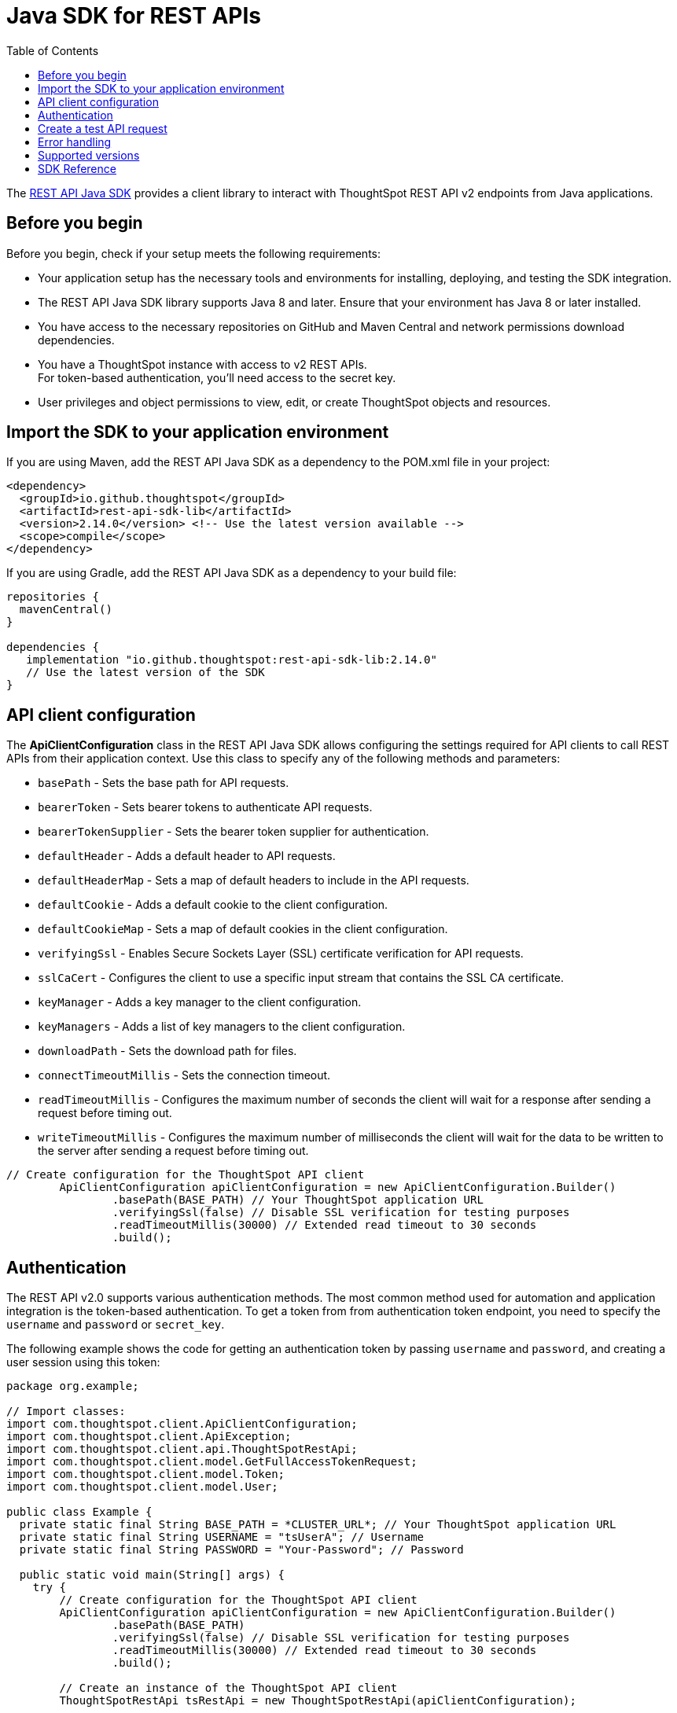 = Java SDK for REST APIs
:toc: true
:toclevels: 3

:page-title: REST API Java SDK
:page-pageid: rest-api-sdk-java
:page-description: Use the Java client libraries to call REST APIs from your web application.

The link:https://github.com/thoughtspot/rest-api-sdk/tree/release/sdks/java[REST API Java SDK, window=+blank] provides a client library to interact with ThoughtSpot REST API v2 endpoints from Java applications.

== Before you begin

Before you begin, check if your setup meets the following requirements:

* Your application setup has the necessary tools and environments for installing, deploying, and testing the SDK integration.
* The REST API Java SDK library supports Java 8 and later. Ensure that your environment has Java 8 or later installed.
* You have access to the necessary repositories on GitHub and Maven Central and network permissions download dependencies.
* You have a ThoughtSpot instance with access to v2 REST APIs.  +
For token-based authentication, you'll need access to the secret key.
* User privileges and object permissions to view, edit, or create ThoughtSpot objects and resources.

== Import the SDK to your application environment

If you are using Maven, add the REST API Java SDK as a dependency to the POM.xml file in your project:

[source,xml]
----
<dependency>
  <groupId>io.github.thoughtspot</groupId>
  <artifactId>rest-api-sdk-lib</artifactId>
  <version>2.14.0</version> <!-- Use the latest version available -->
  <scope>compile</scope>
</dependency>
----

If you are using Gradle, add the REST API Java SDK as a dependency to your build file:

[source,]
----
repositories {
  mavenCentral()
}

dependencies {
   implementation "io.github.thoughtspot:rest-api-sdk-lib:2.14.0"
   // Use the latest version of the SDK
}
----

== API client configuration

The **ApiClientConfiguration** class in the REST API Java SDK allows configuring the settings required for API clients to call REST APIs from their application context. Use this class to specify any of the following methods and parameters:

* `basePath` - Sets the base path for API requests.
* `bearerToken` - Sets bearer tokens to authenticate API requests.
* `bearerTokenSupplier` - Sets the bearer token supplier for authentication.
* `defaultHeader` -  Adds a default header to API requests.
* `defaultHeaderMap` - Sets a map of default headers to include in the API requests.
* `defaultCookie` - Adds a default cookie to the client configuration.
* `defaultCookieMap` - Sets a map of default cookies in the client configuration.
* `verifyingSsl` - Enables Secure Sockets Layer (SSL) certificate verification for API requests.
* `sslCaCert` - Configures the client to use a specific input stream that contains the SSL CA certificate.
* `keyManager` - Adds a key manager to the client configuration.
* `keyManagers` - Adds a list of key managers to the client configuration.
* `downloadPath` - Sets the download path for files.
* `connectTimeoutMillis` - Sets the connection timeout.
* `readTimeoutMillis` - Configures the maximum number of seconds the client will wait for a response after sending a request before timing out.
* `writeTimeoutMillis` - Configures the maximum number of milliseconds the client will wait for the data to be written to the server after sending a request before timing out.

[source,Java]
----
// Create configuration for the ThoughtSpot API client
        ApiClientConfiguration apiClientConfiguration = new ApiClientConfiguration.Builder()
                .basePath(BASE_PATH) // Your ThoughtSpot application URL
                .verifyingSsl(false) // Disable SSL verification for testing purposes
                .readTimeoutMillis(30000) // Extended read timeout to 30 seconds
                .build();

----

== Authentication

The REST API v2.0 supports various authentication methods. The most common method used for automation and application integration is the token-based authentication. To get a token from from authentication token endpoint, you need to specify the `username` and `password` or `secret_key`.

The following example shows the code for getting an authentication token by passing `username` and `password`, and creating a user session using this token:

[source,Java]
----
package org.example;

// Import classes:
import com.thoughtspot.client.ApiClientConfiguration;
import com.thoughtspot.client.ApiException;
import com.thoughtspot.client.api.ThoughtSpotRestApi;
import com.thoughtspot.client.model.GetFullAccessTokenRequest;
import com.thoughtspot.client.model.Token;
import com.thoughtspot.client.model.User;

public class Example {
  private static final String BASE_PATH = *CLUSTER_URL*; // Your ThoughtSpot application URL
  private static final String USERNAME = "tsUserA"; // Username
  private static final String PASSWORD = "Your-Password"; // Password

  public static void main(String[] args) {
    try {
        // Create configuration for the ThoughtSpot API client
        ApiClientConfiguration apiClientConfiguration = new ApiClientConfiguration.Builder()
                .basePath(BASE_PATH)
                .verifyingSsl(false) // Disable SSL verification for testing purposes
                .readTimeoutMillis(30000) // Extended read timeout to 30 seconds
                .build();

        // Create an instance of the ThoughtSpot API client
        ThoughtSpotRestApi tsRestApi = new ThoughtSpotRestApi(apiClientConfiguration);

        // Authenticate the user and retrieve the full access token
        GetFullAccessTokenRequest getFullAccessTokenRequest = new GetFullAccessTokenRequest()
                .username(USERNAME)
                .password(PASSWORD);
        Token response = tsRestApi.getFullAccessToken(getFullAccessTokenRequest);

        // Update the API client configuration with the access token
        apiClientConfiguration = apiClientConfiguration.toBuilder()
                .bearerTokenSupplier(response::getToken) // You can pass your own token supplier here
                .build();

        // Apply the updated configuration to the ThoughtSpot API client
        tsRestApi.applyApiClientConfiguration(apiClientConfiguration);

       // Current user information
        User currentUser = tsRestApi.getCurrentUserInfo();
        System.out.println("Current User: " + currentUser.toJson());

        // Optionally, use .{REQUEST}WithHttpInfo() to get response details
        ApiResponse<User> currentUserResponse = tsRestApi.getCurrentUserInfoWithHttpInfo();
        System.out.println("Current User: " + currentUserResponse.getData().toString());
        System.out.println("Status code: " + currentUserResponse.getStatusCode());
        System.out.println("Response headers: " + currentUserResponse.getHeaders().toString());
    } catch (ApiException e) {
        System.err.println("Exception when calling ThoughtSpot API");
        System.err.println("Status code: " + e.getCode());
        System.err.println("Reason: " + e.getResponseBody());
        System.err.println("Response headers: " + e.getResponseHeaders());
        e.printStackTrace();
    }
  }
}
----

You can also obtain a token by sending `username` and `secret_key` in your authentication token request. The secret key is generated when xref:trusted-auth-secret-key.adoc[*Trusted authentication* is enabled] on your instance and can be viewed on the *Develop* > *Security Settings* page.

The following example shows the code for getting an authentication token by passing `username` and `secret_key`, and creating a user session using this token:

[source,Java]
----
package org.example;

// Import classes:
import com.thoughtspot.client.ApiClientConfiguration;
import com.thoughtspot.client.ApiException;
import com.thoughtspot.client.api.ThoughtSpotRestApi;
import com.thoughtspot.client.model.GetFullAccessTokenRequest;
import com.thoughtspot.client.model.Token;
import com.thoughtspot.client.model.User;

public class Example {
  private static final String BASE_PATH = *CLUSTER_URL*; // Your ThoughtSpot application URL
  private static final String USERNAME = "tsUserA"; // Username
  private static final String SECRET_KEY = "YOUR_SECRET_KEY"; // Secret key generated for your instance

  public static void main(String[] args) {
    try {
        // Create configuration for the ThoughtSpot API client
        ApiClientConfiguration apiClientConfiguration = new ApiClientConfiguration.Builder()
                .basePath(BASE_PATH)
                .verifyingSsl(false) // Disable SSL verification for testing only
                .readTimeoutMillis(30000)
                .build();

        // Create an instance of the ThoughtSpot API client
        ThoughtSpotRestApi tsRestApi = new ThoughtSpotRestApi(apiClientConfiguration);

        // Authenticate the user and retrieve the full access token using secret_key
        GetFullAccessTokenRequest getFullAccessTokenRequest = new GetFullAccessTokenRequest()
                .username(USERNAME)
                .secretKey(SECRET_KEY); // Use secretKey. Do not use password

        Token response = tsRestApi.getFullAccessToken(getFullAccessTokenRequest);

        // Update the API client configuration with the access token
        apiClientConfiguration = apiClientConfiguration.toBuilder()
                .bearerTokenSupplier(response::getToken)
                .build();

        // Apply the updated configuration to the ThoughtSpot API client
        tsRestApi.applyApiClientConfiguration(apiClientConfiguration);

        // Current user information
        User currentUser = tsRestApi.getCurrentUserInfo();
        System.out.println("Current User: " + currentUser.toJson());
    } catch (ApiException e) {
        System.err.println("Exception when calling ThoughtSpot API");
        System.err.println("Status code: " + e.getCode());
        System.err.println("Reason: " + e.getResponseBody());
        System.err.println("Response headers: " + e.getResponseHeaders());
        e.printStackTrace();
    }
  }
}
----

== Create a test API request

Make a test API call to test the integration and verify the response.

In this example, we'll use the `CreateUserRequest` object to create a user.

[source, Java]
----
package org.example;

import com.thoughtspot.client.ApiClientConfiguration;
import com.thoughtspot.client.ApiException;
import com.thoughtspot.client.api.ThoughtSpotRestApi;
import com.thoughtspot.client.model.CreateUserRequest;
import com.thoughtspot.client.model.User;

public class AddUserExample {
    private static final String BASE_PATH = *CLUSTER_URL*; // Your ThoughtSpot application instance
    private static final String BEARER_TOKEN = "YOUR_AUTH_TOKEN"; // Token obtained from ThoughtSpot to authorize your API calls

    public static void main(String[] args) {
        try {
            // Configure the API client with the bearer token
            ApiClientConfiguration apiClientConfiguration = new ApiClientConfiguration.Builder()
                    .basePath(BASE_PATH)
                    .bearerTokenSupplier(() -> BEARER_TOKEN)
                    .verifyingSsl(false) // For testing only; enable SSL in production
                    .readTimeoutMillis(30000)
                    .build();

            // Create an instance of the ThoughtSpot API client
            ThoughtSpotRestApi tsRestApi = new ThoughtSpotRestApi(apiClientConfiguration);

            // Build the user creation request
            CreateUserRequest createUserRequest = new CreateUserRequest()
                    .name("UserA@example.com")
                    .displayName("User A")
                    .password("StrongPassword123!") // Set an initial password
                    .groupIdentifiers(Arrays.asList("sales", "marketing")) // Optional: assign groups
                    .addOrgIdentifiersItem(Org_ID); // Optional: set Org ID if using a multi-tenant instance

            // Create the user
            User createdUser = tsRestApi.createUser(createUserRequest);

            // Output the created user details
            System.out.println("User created: " + createdUser.toJson());
        } catch (ApiException e) {
            System.err.println("Exception when calling ThoughtSpot API");
            System.err.println("Status code: " + e.getCode());
            System.err.println("Reason: " + e.getResponseBody());
            System.err.println("Response headers: " + e.getResponseHeaders());
            e.printStackTrace();
        }
    }
}
----

== Error handling

The SDK raises an exception when an API request fails. Inspect the HTTP status code, response body, and response headers to determine the cause of the failure and respond appropriately. Catching exceptions is a standard way to handle these errors. The code samples in this document show how to handle errors using the `ApiException` class.

== Supported versions

Note the recommendation of Java SDK:

[width="100%" cols="2,4"]
[options='header']
|====
|ThoughtSpot release version|Supported SDK version
a|ThoughtSpot Software: 10.10.0.sw | v2.15.1 or later
|====


== SDK Reference

[width="100%" cols="3,5"]
[options='header']

|=====
|Method|HTTP request
|link:ThoughtSpotRestApi.md#activateUser[activateUser, window=_blank] |*POST*
/api/rest/2.0/users/activate

|link:https://github.com/thoughtspot/rest-api-sdk/blob/release/sdks/java/docs/ThoughtSpotRestApi.md#assignChangeAuthor[assignChangeAuthor^]
|*POST* /api/rest/2.0/security/metadata/assign

|link:https://github.com/thoughtspot/rest-api-sdk/blob/release/sdks/java/docs/ThoughtSpotRestApi.md#assignTag[assignTag^] |*POST*
/api/rest/2.0/tags/assign

|link:https://github.com/thoughtspot/rest-api-sdk/blob/release/sdks/java/docs/ThoughtSpotRestApi.md#changeUserPassword[changeUserPassword^]
|*POST* /api/rest/2.0/users/change-password

|link:https://github.com/thoughtspot/rest-api-sdk/blob/release/sdks/java/docs/ThoughtSpotRestApi.md#commitBranch[commitBranch^] |*POST*
/api/rest/2.0/vcs/git/branches/commit

|link:https://github.com/thoughtspot/rest-api-sdk/blob/release/sdks/java/docs/ThoughtSpotRestApi.md#convertWorksheetToModel[convertWorksheetToModel^]
|*POST* /api/rest/2.0/metadata/worksheets/convert

|link:https://github.com/thoughtspot/rest-api-sdk/blob/release/sdks/java/docs/ThoughtSpotRestApi.md#copyObject[copyObject^] |*POST*
/api/rest/2.0/metadata/copyobject

|link:https://github.com/thoughtspot/rest-api-sdk/blob/release/sdks/java/docs/ThoughtSpotRestApi.md#createConfig[createConfig^] |*POST*
/api/rest/2.0/vcs/git/config/create

|link:https://github.com/thoughtspot/rest-api-sdk/blob/release/sdks/java/docs/ThoughtSpotRestApi.md#createConnection[createConnection^] |*POST*
/api/rest/2.0/connection/create

|link:https://github.com/thoughtspot/rest-api-sdk/blob/release/sdks/java/docs/ThoughtSpotRestApi.md#createConversation[createConversation^]
|*POST* /api/rest/2.0/ai/conversation/create

|link:https://github.com/thoughtspot/rest-api-sdk/blob/release/sdks/java/docs/ThoughtSpotRestApi.md#createCustomAction[createCustomAction^]
|*POST* /api/rest/2.0/customization/custom-actions

|link:https://github.com/thoughtspot/rest-api-sdk/blob/release/sdks/java/docs/ThoughtSpotRestApi.md#createOrg[createOrg^] |*POST*
/api/rest/2.0/orgs/create

|link:https://github.com/thoughtspot/rest-api-sdk/blob/release/sdks/java/docs/ThoughtSpotRestApi.md#createRole[createRole^] |*POST*
/api/rest/2.0/roles/create

|link:https://github.com/thoughtspot/rest-api-sdk/blob/release/sdks/java/docs/ThoughtSpotRestApi.md#createSchedule[createSchedule^] |*POST*
/api/rest/2.0/schedules/create

|link:https://github.com/thoughtspot/rest-api-sdk/blob/release/sdks/java/docs/ThoughtSpotRestApi.md#createTag[createTag^] |*POST*
/api/rest/2.0/tags/create

|link:https://github.com/thoughtspot/rest-api-sdk/blob/release/sdks/java/docs/ThoughtSpotRestApi.md#createUser[createUser^] |*POST*
/api/rest/2.0/users/create

|link:https://github.com/thoughtspot/rest-api-sdk/blob/release/sdks/java/docs/ThoughtSpotRestApi.md#createUserGroup[createUserGroup^] |*POST*
/api/rest/2.0/groups/create

|link:https://github.com/thoughtspot/rest-api-sdk/blob/release/sdks/java/docs/ThoughtSpotRestApi.md#dbtConnection[dbtConnection^] |*POST*
/api/rest/2.0/dbt/dbt-connection

|link:https://github.com/thoughtspot/rest-api-sdk/blob/release/sdks/java/docs/ThoughtSpotRestApi.md#dbtGenerateSyncTml[dbtGenerateSyncTml^]
|*POST* /api/rest/2.0/dbt/generate-sync-tml

|link:https://github.com/thoughtspot/rest-api-sdk/blob/release/sdks/java/docs/ThoughtSpotRestApi.md#dbtGenerateTml[dbtGenerateTml^] |*POST*
/api/rest/2.0/dbt/generate-tml

|link:https://github.com/thoughtspot/rest-api-sdk/blob/release/sdks/java/docs/ThoughtSpotRestApi.md#dbtSearch[dbtSearch^] |*POST*
/api/rest/2.0/dbt/search

|link:https://github.com/thoughtspot/rest-api-sdk/blob/release/sdks/java/docs/ThoughtSpotRestApi.md#deactivateUser[deactivateUser^] |*POST*
/api/rest/2.0/users/deactivate

|link:https://github.com/thoughtspot/rest-api-sdk/blob/release/sdks/java/docs/ThoughtSpotRestApi.md#deleteConfig[deleteConfig^] |*POST*
/api/rest/2.0/vcs/git/config/delete

|link:https://github.com/thoughtspot/rest-api-sdk/blob/release/sdks/java/docs/ThoughtSpotRestApi.md#deleteConnection[deleteConnection^] |*POST*
/api/rest/2.0/connection/delete

|link:https://github.com/thoughtspot/rest-api-sdk/blob/release/sdks/java/docs/ThoughtSpotRestApi.md#deleteConnectionV2[deleteConnectionV2^]
|*POST* /api/rest/2.0/connections/\{connection_identifier}/delete

|link:https://github.com/thoughtspot/rest-api-sdk/blob/release/sdks/java/docs/ThoughtSpotRestApi.md#deleteCustomAction[deleteCustomAction^]
|*POST*
/api/rest/2.0/customization/custom-actions/\{custom_action_identifier}/delete

|link:https://github.com/thoughtspot/rest-api-sdk/blob/release/sdks/java/docs/ThoughtSpotRestApi.md#deleteDbtConnection[deleteDbtConnection^]
|*POST* /api/rest/2.0/dbt/\{dbt_connection_identifier}/delete

|link:https://github.com/thoughtspot/rest-api-sdk/blob/release/sdks/java/docs/ThoughtSpotRestApi.md#deleteMetadata[deleteMetadata^] |*POST*
/api/rest/2.0/metadata/delete

|link:https://github.com/thoughtspot/rest-api-sdk/blob/release/sdks/java/docs/ThoughtSpotRestApi.md#deleteOrg[deleteOrg^] |*POST*
/api/rest/2.0/orgs/\{org_identifier}/delete

|link:https://github.com/thoughtspot/rest-api-sdk/blob/release/sdks/java/docs/ThoughtSpotRestApi.md#deleteRole[deleteRole^] |*POST*
/api/rest/2.0/roles/\{role_identifier}/delete

|link:https://github.com/thoughtspot/rest-api-sdk/blob/release/sdks/java/docs/ThoughtSpotRestApi.md#deleteSchedule[deleteSchedule^] |*POST*
/api/rest/2.0/schedules/\{schedule_identifier}/delete

|link:https://github.com/thoughtspot/rest-api-sdk/blob/release/sdks/java/docs/ThoughtSpotRestApi.md#deleteTag[deleteTag^] |*POST*
/api/rest/2.0/tags/\{tag_identifier}/delete

|link:https://github.com/thoughtspot/rest-api-sdk/blob/release/sdks/java/docs/ThoughtSpotRestApi.md#deleteUser[deleteUser^] |*POST*
/api/rest/2.0/users/\{user_identifier}/delete

|link:https://github.com/thoughtspot/rest-api-sdk/blob/release/sdks/java/docs/ThoughtSpotRestApi.md#deleteUserGroup[deleteUserGroup^] |*POST*
/api/rest/2.0/groups/\{group_identifier}/delete

|link:https://github.com/thoughtspot/rest-api-sdk/blob/release/sdks/java/docs/ThoughtSpotRestApi.md#deployCommit[deployCommit^] |*POST*
/api/rest/2.0/vcs/git/commits/deploy

|link:https://github.com/thoughtspot/rest-api-sdk/blob/release/sdks/java/docs/ThoughtSpotRestApi.md#downloadConnectionMetadataChanges[downloadConnectionMetadataChanges^]
|*POST*
/api/rest/2.0/connections/download-connection-metadata-changes/\{connection_identifier}

|link:https://github.com/thoughtspot/rest-api-sdk/blob/release/sdks/java/docs/ThoughtSpotRestApi.md#exportAnswerReport[exportAnswerReport^]
|*POST* /api/rest/2.0/report/answer

|link:https://github.com/thoughtspot/rest-api-sdk/blob/release/sdks/java/docs/ThoughtSpotRestApi.md#exportLiveboardReport[exportLiveboardReport^]
|*POST* /api/rest/2.0/report/liveboard

|link:https://github.com/thoughtspot/rest-api-sdk/blob/release/sdks/java/docs/ThoughtSpotRestApi.md#exportMetadataTML[exportMetadataTML^]
|*POST* /api/rest/2.0/metadata/tml/export

|link:https://github.com/thoughtspot/rest-api-sdk/blob/release/sdks/java/docs/ThoughtSpotRestApi.md#exportMetadataTMLBatched[exportMetadataTMLBatched^]
|*POST* /api/rest/2.0/metadata/tml/export/batch

|link:https://github.com/thoughtspot/rest-api-sdk/blob/release/sdks/java/docs/ThoughtSpotRestApi.md#fetchAnswerData[fetchAnswerData^] |*POST*
/api/rest/2.0/metadata/answer/data

|link:https://github.com/thoughtspot/rest-api-sdk/blob/release/sdks/java/docs/ThoughtSpotRestApi.md#fetchAnswerSqlQuery[fetchAnswerSqlQuery^]
|*POST* /api/rest/2.0/metadata/answer/sql

|link:https://github.com/thoughtspot/rest-api-sdk/blob/release/sdks/java/docs/ThoughtSpotRestApi.md#fetchAsyncImportTaskStatus[fetchAsyncImportTaskStatus^]
|*POST* /api/rest/2.0/metadata/tml/async/status

|link:https://github.com/thoughtspot/rest-api-sdk/blob/release/sdks/java/docs/ThoughtSpotRestApi.md#fetchConnectionDiffStatus[fetchConnectionDiffStatus^]
|*POST*
/api/rest/2.0/connections/fetch-connection-diff-status/\{connection_identifier}

|link:https://github.com/thoughtspot/rest-api-sdk/blob/release/sdks/java/docs/ThoughtSpotRestApi.md#fetchLiveboardData[fetchLiveboardData^]
|*POST* /api/rest/2.0/metadata/liveboard/data

|link:https://github.com/thoughtspot/rest-api-sdk/blob/release/sdks/java/docs/ThoughtSpotRestApi.md#fetchLiveboardSqlQuery[fetchLiveboardSqlQuery^]
|*POST* /api/rest/2.0/metadata/liveboard/sql

|link:https://github.com/thoughtspot/rest-api-sdk/blob/release/sdks/java/docs/ThoughtSpotRestApi.md#fetchLogs[fetchLogs^] |*POST*
/api/rest/2.0/logs/fetch

|link:https://github.com/thoughtspot/rest-api-sdk/blob/release/sdks/java/docs/ThoughtSpotRestApi.md#fetchPermissionsOfPrincipals[fetchPermissionsOfPrincipals^]
|*POST* /api/rest/2.0/security/principals/fetch-permissions

|link:https://github.com/thoughtspot/rest-api-sdk/blob/release/sdks/java/docs/ThoughtSpotRestApi.md#fetchPermissionsOnMetadata[fetchPermissionsOnMetadata^]
|*POST* /api/rest/2.0/security/metadata/fetch-permissions

|link:https://github.com/thoughtspot/rest-api-sdk/blob/release/sdks/java/docs/ThoughtSpotRestApi.md#forceLogoutUsers[forceLogoutUsers^] |*POST*
/api/rest/2.0/users/force-logout

|link:https://github.com/thoughtspot/rest-api-sdk/blob/release/sdks/java/docs/ThoughtSpotRestApi.md#getCurrentUserInfo[getCurrentUserInfo^]
|*GET* /api/rest/2.0/auth/session/user

|link:https://github.com/thoughtspot/rest-api-sdk/blob/release/sdks/java/docs/ThoughtSpotRestApi.md#getCurrentUserToken[getCurrentUserToken^]
|*GET* /api/rest/2.0/auth/session/token

|link:https://github.com/thoughtspot/rest-api-sdk/blob/release/sdks/java/docs/ThoughtSpotRestApi.md#getCustomAccessToken[getCustomAccessToken^]
|*POST* /api/rest/2.0/auth/token/custom

|link:https://github.com/thoughtspot/rest-api-sdk/blob/release/sdks/java/docs/ThoughtSpotRestApi.md#getFullAccessToken[getFullAccessToken^]
|*POST* /api/rest/2.0/auth/token/full

|link:https://github.com/thoughtspot/rest-api-sdk/blob/release/sdks/java/docs/ThoughtSpotRestApi.md#getObjectAccessToken[getObjectAccessToken^]
|*POST* /api/rest/2.0/auth/token/object

|link:https://github.com/thoughtspot/rest-api-sdk/blob/release/sdks/java/docs/ThoughtSpotRestApi.md#getSystemConfig[getSystemConfig^] |*GET*
/api/rest/2.0/system/config

|link:https://github.com/thoughtspot/rest-api-sdk/blob/release/sdks/java/docs/ThoughtSpotRestApi.md#getSystemInformation[getSystemInformation^]
|*GET* /api/rest/2.0/system

|link:https://github.com/thoughtspot/rest-api-sdk/blob/release/sdks/java/docs/ThoughtSpotRestApi.md#getSystemOverrideInfo[getSystemOverrideInfo^]
|*GET* /api/rest/2.0/system/config-overrides

|link:https://github.com/thoughtspot/rest-api-sdk/blob/release/sdks/java/docs/ThoughtSpotRestApi.md#importMetadataTML[importMetadataTML^]
|*POST* /api/rest/2.0/metadata/tml/import

|link:https://github.com/thoughtspot/rest-api-sdk/blob/release/sdks/java/docs/ThoughtSpotRestApi.md#importMetadataTMLAsync[importMetadataTMLAsync^]
|*POST* /api/rest/2.0/metadata/tml/async/import

|link:https://github.com/thoughtspot/rest-api-sdk/blob/release/sdks/java/docs/ThoughtSpotRestApi.md#importUserGroups[importUserGroups^] |*POST*
/api/rest/2.0/groups/import

|link:https://github.com/thoughtspot/rest-api-sdk/blob/release/sdks/java/docs/ThoughtSpotRestApi.md#importUsers[importUsers^] |*POST*
/api/rest/2.0/users/import

|link:https://github.com/thoughtspot/rest-api-sdk/blob/release/sdks/java/docs/ThoughtSpotRestApi.md#login[login^] |*POST*
/api/rest/2.0/auth/session/login

|link:https://github.com/thoughtspot/rest-api-sdk/blob/release/sdks/java/docs/ThoughtSpotRestApi.md#logout[logout^] |*POST*
/api/rest/2.0/auth/session/logout

|link:https://github.com/thoughtspot/rest-api-sdk/blob/release/sdks/java/docs/ThoughtSpotRestApi.md#queryGetDecomposedQuery[queryGetDecomposedQuery^]
|*POST* /api/rest/2.0/ai/analytical-questions

|link:https://github.com/thoughtspot/rest-api-sdk/blob/release/sdks/java/docs/ThoughtSpotRestApi.md#resetUserPassword[resetUserPassword^]
|*POST* /api/rest/2.0/users/reset-password

|link:https://github.com/thoughtspot/rest-api-sdk/blob/release/sdks/java/docs/ThoughtSpotRestApi.md#revertCommit[revertCommit^] |*POST*
/api/rest/2.0/vcs/git/commits/\{commit_id}/revert

|link:https://github.com/thoughtspot/rest-api-sdk/blob/release/sdks/java/docs/ThoughtSpotRestApi.md#revokeToken[revokeToken^] |*POST*
/api/rest/2.0/auth/token/revoke

|link:https://github.com/thoughtspot/rest-api-sdk/blob/release/sdks/java/docs/ThoughtSpotRestApi.md#searchCommits[searchCommits^] |*POST*
/api/rest/2.0/vcs/git/commits/search

|link:https://github.com/thoughtspot/rest-api-sdk/blob/release/sdks/java/docs/ThoughtSpotRestApi.md#searchConfig[searchConfig^] |*POST*
/api/rest/2.0/vcs/git/config/search

|link:https://github.com/thoughtspot/rest-api-sdk/blob/release/sdks/java/docs/ThoughtSpotRestApi.md#searchConnection[searchConnection^] |*POST*
/api/rest/2.0/connection/search

|link:https://github.com/thoughtspot/rest-api-sdk/blob/release/sdks/java/docs/ThoughtSpotRestApi.md#searchCustomActions[searchCustomActions^]
|*POST* /api/rest/2.0/customization/custom-actions/search

|link:https://github.com/thoughtspot/rest-api-sdk/blob/release/sdks/java/docs/ThoughtSpotRestApi.md#searchData[searchData^] |*POST*
/api/rest/2.0/searchdata

|link:https://github.com/thoughtspot/rest-api-sdk/blob/release/sdks/java/docs/ThoughtSpotRestApi.md#searchMetadata[searchMetadata^] |*POST*
/api/rest/2.0/metadata/search

|link:https://github.com/thoughtspot/rest-api-sdk/blob/release/sdks/java/docs/ThoughtSpotRestApi.md#searchOrgs[searchOrgs^] |*POST*
/api/rest/2.0/orgs/search

|link:https://github.com/thoughtspot/rest-api-sdk/blob/release/sdks/java/docs/ThoughtSpotRestApi.md#searchRoles[searchRoles^] |*POST*
/api/rest/2.0/roles/search

|link:https://github.com/thoughtspot/rest-api-sdk/blob/release/sdks/java/docs/ThoughtSpotRestApi.md#searchSchedules[searchSchedules^] |*POST*
/api/rest/2.0/schedules/search

|link:https://github.com/thoughtspot/rest-api-sdk/blob/release/sdks/java/docs/ThoughtSpotRestApi.md#searchTags[searchTags^] |*POST*
/api/rest/2.0/tags/search

|link:https://github.com/thoughtspot/rest-api-sdk/blob/release/sdks/java/docs/ThoughtSpotRestApi.md#searchUserGroups[searchUserGroups^] |*POST*
/api/rest/2.0/groups/search

|link:https://github.com/thoughtspot/rest-api-sdk/blob/release/sdks/java/docs/ThoughtSpotRestApi.md#searchUsers[searchUsers^] |*POST*
/api/rest/2.0/users/search

|link:https://github.com/thoughtspot/rest-api-sdk/blob/release/sdks/java/docs/ThoughtSpotRestApi.md#sendMessage[sendMessage^] |*POST*
/api/rest/2.0/ai/conversation/\{conversation_identifier}/converse

|link:https://github.com/thoughtspot/rest-api-sdk/blob/release/sdks/java/docs/ThoughtSpotRestApi.md#shareMetadata[shareMetadata^] |*POST*
/api/rest/2.0/security/metadata/share

|link:https://github.com/thoughtspot/rest-api-sdk/blob/release/sdks/java/docs/ThoughtSpotRestApi.md#singleAnswer[singleAnswer^] |*POST*
/api/rest/2.0/ai/answer/create

|link:https://github.com/thoughtspot/rest-api-sdk/blob/release/sdks/java/docs/ThoughtSpotRestApi.md#unassignTag[unassignTag^] |*POST*
/api/rest/2.0/tags/unassign

|link:https://github.com/thoughtspot/rest-api-sdk/blob/release/sdks/java/docs/ThoughtSpotRestApi.md#updateConfig[updateConfig^] |*POST*
/api/rest/2.0/vcs/git/config/update

|link:https://github.com/thoughtspot/rest-api-sdk/blob/release/sdks/java/docs/ThoughtSpotRestApi.md#updateConnection[updateConnection^] |*POST*
/api/rest/2.0/connection/update

|link:https://github.com/thoughtspot/rest-api-sdk/blob/release/sdks/java/docs/ThoughtSpotRestApi.md#updateConnectionV2[updateConnectionV2^]
|*POST* /api/rest/2.0/connections/\{connection_identifier}/update

|link:https://github.com/thoughtspot/rest-api-sdk/blob/release/sdks/java/docs/ThoughtSpotRestApi.md#updateCustomAction[updateCustomAction^]
|*POST*
/api/rest/2.0/customization/custom-actions/\{custom_action_identifier}/update

|link:https://github.com/thoughtspot/rest-api-sdk/blob/release/sdks/java/docs/ThoughtSpotRestApi.md#updateDbtConnection[updateDbtConnection^]
|*POST* /api/rest/2.0/dbt/update-dbt-connection

|link:https://github.com/thoughtspot/rest-api-sdk/blob/release/sdks/java/docs/ThoughtSpotRestApi.md#updateMetadataHeader[updateMetadataHeader^]
|*POST* /api/rest/2.0/metadata/headers/update

|link:https://github.com/thoughtspot/rest-api-sdk/blob/release/sdks/java/docs/ThoughtSpotRestApi.md#updateMetadataObjId[updateMetadataObjId^]
|*POST* /api/rest/2.0/metadata/update-obj-id

|link:https://github.com/thoughtspot/rest-api-sdk/blob/release/sdks/java/docs/ThoughtSpotRestApi.md#updateOrg[updateOrg^] |*POST*
/api/rest/2.0/orgs/\{org_identifier}/update

|link:https://github.com/thoughtspot/rest-api-sdk/blob/release/sdks/java/docs/ThoughtSpotRestApi.md#updateRole[updateRole^] |*POST*
/api/rest/2.0/roles/\{role_identifier}/update

|link:https://github.com/thoughtspot/rest-api-sdk/blob/release/sdks/java/docs/ThoughtSpotRestApi.md#updateSchedule[updateSchedule^] |*POST*
/api/rest/2.0/schedules/\{schedule_identifier}/update

|link:https://github.com/thoughtspot/rest-api-sdk/blob/release/sdks/java/docs/ThoughtSpotRestApi.md#updateSystemConfig[updateSystemConfig^]
|*POST* /api/rest/2.0/system/config-update

|link:https://github.com/thoughtspot/rest-api-sdk/blob/release/sdks/java/docs/ThoughtSpotRestApi.md#updateTag[updateTag^] |*POST*
/api/rest/2.0/tags/\{tag_identifier}/update

|link:https://github.com/thoughtspot/rest-api-sdk/blob/release/sdks/java/docs/ThoughtSpotRestApi.md#updateUser[updateUser^] |*POST*
/api/rest/2.0/users/\{user_identifier}/update

|link:https://github.com/thoughtspot/rest-api-sdk/blob/release/sdks/java/docs/ThoughtSpotRestApi.md#updateUserGroup[updateUserGroup^] |*POST*
/api/rest/2.0/groups/\{group_identifier}/update

|link:https://github.com/thoughtspot/rest-api-sdk/blob/release/sdks/java/docs/ThoughtSpotRestApi.md#validateMerge[validateMerge^] |*POST*
/api/rest/2.0/vcs/git/branches/validate

|link:https://github.com/thoughtspot/rest-api-sdk/blob/release/sdks/java/docs/ThoughtSpotRestApi.md#validateToken[validateToken^] |*POST*
/api/rest/2.0/auth/token/validate
|===

== Additional Resources

* For information about new features, breaking changes, and deprecated parameters, see xref:rest-apiv2-changelog.adoc[API changelog].
* For SDK reference, see link:https://github.com/thoughtspot/rest-api-sdk/blob/release/sdks/java/docs/ThoughtSpotRestApi.md[Java SDK documentation, window=_blank]



